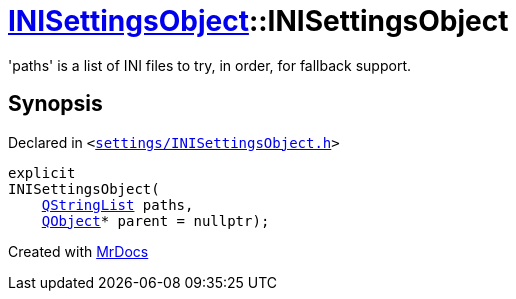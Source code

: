 [#INISettingsObject-2constructor-005]
= xref:INISettingsObject.adoc[INISettingsObject]::INISettingsObject
:relfileprefix: ../
:mrdocs:


&apos;paths&apos; is a list of INI files to try, in order, for fallback support&period;



== Synopsis

Declared in `&lt;https://github.com/PrismLauncher/PrismLauncher/blob/develop/launcher/settings/INISettingsObject.h#L31[settings&sol;INISettingsObject&period;h]&gt;`

[source,cpp,subs="verbatim,replacements,macros,-callouts"]
----
explicit
INISettingsObject(
    xref:QStringList.adoc[QStringList] paths,
    xref:QObject.adoc[QObject]* parent = nullptr);
----



[.small]#Created with https://www.mrdocs.com[MrDocs]#
